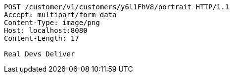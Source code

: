 [source,http,options="nowrap"]
----
POST /customer/v1/customers/y6l1FhV8/portrait HTTP/1.1
Accept: multipart/form-data
Content-Type: image/png
Host: localhost:8080
Content-Length: 17

Real Devs Deliver
----
